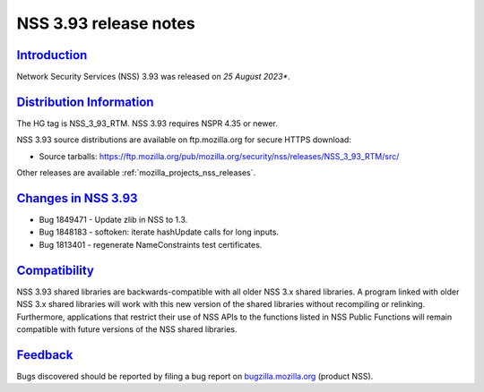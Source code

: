 .. _mozilla_projects_nss_nss_3_93_release_notes:

NSS 3.93 release notes
======================

`Introduction <#introduction>`__
--------------------------------

.. container::

   Network Security Services (NSS) 3.93 was released on *25 August 2023**.


.. _distribution_information:

`Distribution Information <#distribution_information>`__
--------------------------------------------------------

.. container::

   The HG tag is NSS_3_93_RTM. NSS 3.93 requires NSPR 4.35 or newer.

   NSS 3.93 source distributions are available on ftp.mozilla.org for secure HTTPS download:

   -  Source tarballs:
      https://ftp.mozilla.org/pub/mozilla.org/security/nss/releases/NSS_3_93_RTM/src/

   Other releases are available :ref:`mozilla_projects_nss_releases`.

.. _changes_in_nss_3.93:

`Changes in NSS 3.93 <#changes_in_nss_3.93>`__
----------------------------------------------------

.. container::

   - Bug 1849471 - Update zlib in NSS to 1.3.
   - Bug 1848183 - softoken: iterate hashUpdate calls for long inputs.
   - Bug 1813401 - regenerate NameConstraints test certificates.

`Compatibility <#compatibility>`__
----------------------------------

.. container::

   NSS 3.93 shared libraries are backwards-compatible with all older NSS 3.x shared
   libraries. A program linked with older NSS 3.x shared libraries will work with
   this new version of the shared libraries without recompiling or
   relinking. Furthermore, applications that restrict their use of NSS APIs to the
   functions listed in NSS Public Functions will remain compatible with future
   versions of the NSS shared libraries.

`Feedback <#feedback>`__
------------------------

.. container::

   Bugs discovered should be reported by filing a bug report on
   `bugzilla.mozilla.org <https://bugzilla.mozilla.org/enter_bug.cgi?product=NSS>`__ (product NSS).
